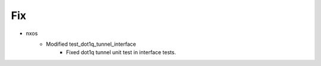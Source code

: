 --------------------------------------------------------------------------------
                                      Fix                                       
--------------------------------------------------------------------------------

* nxos
    * Modified test_dot1q_tunnel_interface
        * Fixed dot1q tunnel unit test in interface tests.


